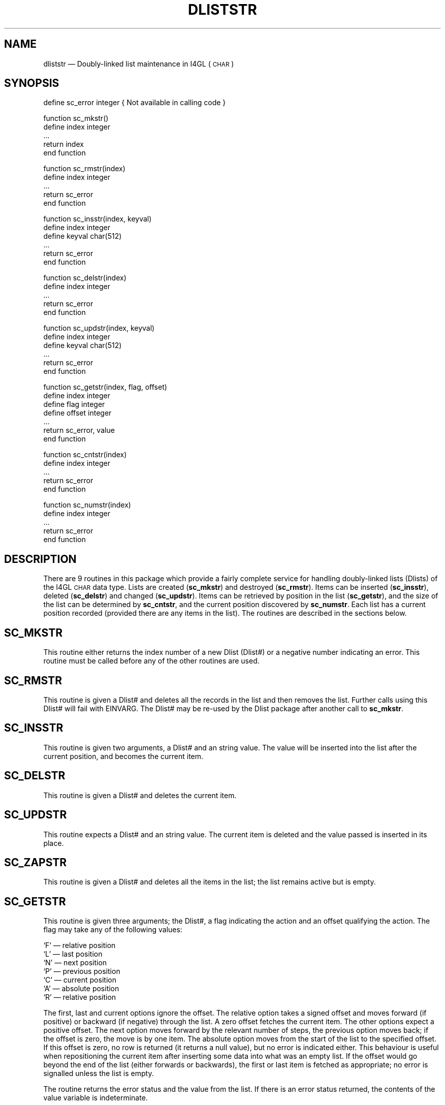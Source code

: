 '\" @(#)$Id: dliststr.man,v 1.2 2002-06-14 09:23:16 afalout Exp $
'\" @(#)Manual page: DLISTSTR -- Double-linked list support routines
.ds fC "Version: $Revision: 1.2 $ ($Date: 2002-06-14 09:23:16 $)
.TH DLISTSTR 3S "Sphinx Informix Tools"
.SH NAME
dliststr \(em Doubly-linked list maintenance in I4GL (\s-2CHAR\s0)
.SH SYNOPSIS
define sc_error integer { Not available in calling code }
.sp
function sc_mkstr()
 define index integer
 ...
 return index
.br
end function
.sp
function sc_rmstr(index)
 define index integer
 ...
 return sc_error
.br
end function
.sp
function sc_insstr(index, keyval)
 define index integer
 define keyval char(512)
 ...
 return sc_error
.br
end function
.sp
function sc_delstr(index)
.br
define index integer
 ...
 return sc_error
.br
end function
.br
.sp
function sc_updstr(index, keyval)
 define index integer
 define keyval char(512)
 ...
 return sc_error
.br
end function
.sp
function sc_getstr(index, flag, offset)
 define index integer
 define flag integer
 define offset integer
 ...
 return sc_error, value
.br
end function
.sp
function sc_cntstr(index)
 define index integer
 ...
 return sc_error
.br
end function
.sp
function sc_numstr(index)
 define index integer
 ...
 return sc_error
.br
end function
.SH DESCRIPTION
There are 9 routines in this package which provide a fairly
complete service for handling doubly-linked lists (Dlists)
of the I4GL \s-2CHAR\s0 data type.
Lists are created (\fBsc_mkstr\fP) and destroyed (\fBsc_rmstr\fP).
Items can be inserted (\fBsc_insstr\fP), deleted (\fBsc_delstr\fP)
and changed (\fBsc_updstr\fP).
Items can be retrieved by position in the list (\fBsc_getstr\fP),
and the size of the list can be determined by \fBsc_cntstr\fP, and
the current position discovered by \fBsc_numstr\fP.
Each list has a current position recorded (provided there are any
items in the list).
The routines are described in the sections below.
.SH SC_MKSTR
This routine either returns the index number of a new Dlist (Dlist#)
or a negative number indicating an error.
This routine must be called before any of the other routines are used.
.SH SC_RMSTR
This routine is given a Dlist# and deletes all the records in the
list and then removes the list.
Further calls using this Dlist# will fail with EINVARG.
The Dlist# may be re-used by the Dlist package after another call
to \fBsc_mkstr\fP.
.SH SC_INSSTR
This routine is given two arguments, a Dlist# and an string value.
The value will be inserted into the list after the current position,
and becomes the current item.
.SH SC_DELSTR
This routine is given a Dlist# and deletes the current item.
.SH SC_UPDSTR
This routine expects a Dlist# and an string value.
The current item is deleted and the value passed is inserted in
its place.
.SH SC_ZAPSTR
This routine is given a Dlist# and deletes all the items in the
list; the list remains active but is empty.
.SH SC_GETSTR
This routine is given three arguments; the Dlist#, a flag
indicating the action and an offset qualifying the action.
The flag may take any of the following values:
.sp
`F' \(em relative position
.br
`L' \(em last position
.br
`N' \(em next position
.br
`P' \(em previous position
.br
`C' \(em current position
.br
`A' \(em absolute position
.br
`R' \(em relative position
.sp
The first, last and current options ignore the offset.
The relative option takes a signed offset and moves forward (if
positive) or backward (if negative) through the list.
A zero offset fetches the current item.
The other options expect a positive offset.
The next option moves forward by the relevant number of steps,
the previous option moves back;
if the offset is zero, the move is by one item.
The absolute option moves from the start of the list to the
specified offset.
If this offset is zero, no row is returned (it returns a null
value), but no error is indicated either.
This behaviour is useful when repositioning the current item
after inserting some data into what was an empty list.
If the offset would go beyond the end of the list (either
forwards or backwards), the first or last item is fetched as
appropriate; no error is signalled unless the list is empty.
.P
The routine returns the error status and the value from the list.
If there is an error status returned, the contents of the value
variable is indeterminate.
.SH SC_CNTSTR
This routine expects a Dlist# and returns the number of items on
the Dlist.
.SH SC_NUMSTR
This routine expects a Dlist# and returns the number of the
current item in the list.
.SH "ERROR RETURN VALUES"
The error values returned are:
.sp
\00 \(em ENOERROR no error
.br
\-1 \(em ENOLIST no items in the list
.br
\-2 \(em EINVARG invalid argument
.br
\-3 \(em ENOMEM no more memory
.SH FILES
dlist.h \(em interfaces and constants
.br
dliststr.c \(em code
.br
dltststr.4gl \(em a verification test program
.sp
This code is purely interface code and uses the routine provided
by the Dlist package (DLIST(3S)) to actually store the data.
.SH BUGS
None known.
.SH DEFICIENCIES
There is no mechanism for searching by value rather than by
position in list.
.SH AUTHOR
Jonathan Leffler
.br
Sphinx Ltd.
.br
16th November 1988
